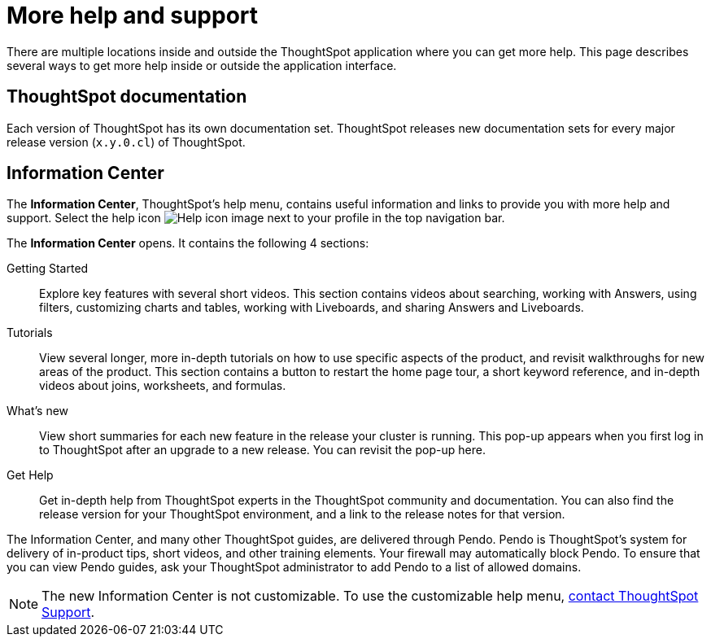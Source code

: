= More help and support
:last_updated: 11/05/2021
:linkattrs:
:experimental:
:page-layout: default-cloud
:page-aliases: /end-user/help-center/what-you-can-find-in-the-help-center.adoc
:description: There are many locations on the web where you can find help for ThoughtSpot.

There are multiple locations inside and outside the ThoughtSpot application where you can get more help.
This page describes several ways to get more help inside or outside the application interface.

== ThoughtSpot documentation

Each version of ThoughtSpot has its own documentation set.
ThoughtSpot releases new documentation sets for every major release version (`x.y.0.cl`) of ThoughtSpot.

== Information Center

The *Information Center*, ThoughtSpot's help menu, contains useful information and links to provide you with more help and support.
Select the help icon image:icon-help.png[Help icon image] next to your profile in the top navigation bar.

The *Information Center* opens.
It contains the following 4 sections:

Getting Started::
Explore key features with several short videos. This section contains videos about searching, working with Answers, using filters, customizing charts and tables, working with Liveboards, and sharing Answers and Liveboards.

// ask scott about the navigation overview

Tutorials::
View several longer, more in-depth tutorials on how to use specific aspects of the product, and revisit walkthroughs for new areas of the product. This section contains a button to restart the home page tour, a short keyword reference, and in-depth videos about joins, worksheets, and formulas.

What's new::
View short summaries for each new feature in the release your cluster is running. This pop-up appears when you first log in to ThoughtSpot after an upgrade to a new release. You can revisit the pop-up here.

Get Help::
Get in-depth help from ThoughtSpot experts in the ThoughtSpot community and documentation. You can also find the release version for your ThoughtSpot environment, and a link to the release notes for that version.

The Information Center, and many other ThoughtSpot guides, are delivered through Pendo.
Pendo is ThoughtSpot's system for delivery of in-product tips, short videos, and other training elements.
Your firewall may automatically block Pendo.
To ensure that you can view Pendo guides, ask your ThoughtSpot administrator to add Pendo to a list of allowed domains.

NOTE: The new Information Center is not customizable.
To use the customizable help menu,  https://community.thoughtspot.com/customers/s/contactsupport[contact ThoughtSpot Support].
